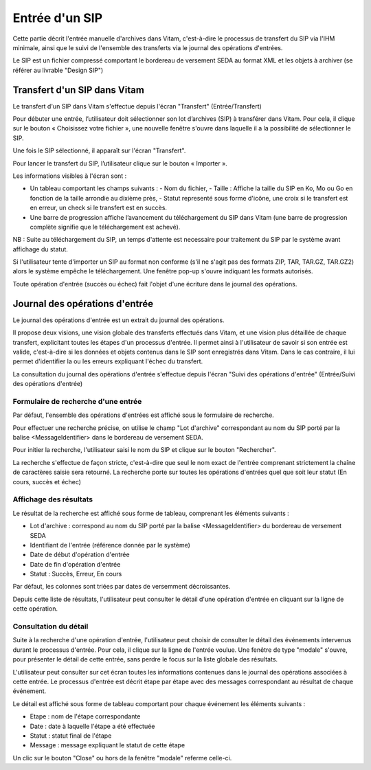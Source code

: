 Entrée d'un SIP
###############

Cette partie décrit l'entrée manuelle d'archives dans Vitam, c'est-à-dire le processus de transfert du SIP via l'IHM minimale, ainsi que le suivi de l'ensemble des transferts via le journal des opérations d'entrées.

Le SIP est un fichier compressé comportant le bordereau de versement SEDA au format XML et les objets à archiver (se référer au livrable "Design SIP")

Transfert d'un SIP dans Vitam
=============================

Le transfert d'un SIP dans Vitam s'effectue depuis l'écran "Transfert" (Entrée/Transfert)

.. image:: images/menu_entree.jpg

Pour débuter une entrée, l’utilisateur doit sélectionner son lot d’archives (SIP) à transférer dans Vitam. Pour cela, il clique sur le bouton « Choisissez votre fichier », une nouvelle fenêtre s'ouvre dans laquelle il a la possibilité de sélectionner le SIP.

Une fois le SIP sélectionné, il apparaît sur l'écran "Transfert".

.. image:: images/upload_sip.jpg

Pour lancer le transfert du SIP, l’utilisateur clique sur le bouton « Importer ».

Les informations visibles à l'écran sont :

- Un tableau comportant les champs suivants :
  - Nom du fichier,
  - Taille : Affiche la taille du SIP en Ko, Mo ou Go en fonction de la taille arrondie au dixième près,
  - Statut representé sous forme d'icône, une croix si le transfert est en erreur, un check si le transfert est en succès.

- Une barre de progression affiche l’avancement du téléchargement du SIP dans Vitam (une barre de progression complète signifie que le téléchargement est achevé).

NB : Suite au téléchargement du SIP, un temps d'attente est necessaire pour traitement du SIP par le système avant affichage du statut.

Si l'utilisateur tente d'importer un SIP au format non conforme (s'il ne s'agit pas des formats ZIP, TAR, TAR.GZ, TAR.GZ2) alors le système empêche le téléchargement.
Une fenêtre pop-up s'ouvre indiquant les formats autorisés.

.. image:: images/upload_sip_KO.jpg

Toute opération d'entrée (succès ou échec) fait l'objet d'une écriture dans le journal des opérations.

Journal des opérations d'entrée
===============================


Le journal des opérations d'entrée est un extrait du journal des opérations.

Il propose deux visions, une vision globale des transferts effectués dans Vitam, et une vision plus détaillée de chaque transfert, explicitant toutes les étapes d'un processus d'entrée.
Il permet ainsi à l'utilisateur de savoir si son entrée est valide, c'est-à-dire si les données et objets contenus dans le SIP sont enregistrés dans Vitam. Dans le cas contraire, il lui permet d'identifier la ou les erreurs expliquant l'échec du transfert.

La consultation du journal des opérations d'entrée s'effectue depuis l'écran "Suivi des opérations d'entrée" (Entrée/Suivi des opérations d'entrée)

.. image:: images/menu_op_entree.jpg

Formulaire de recherche d'une entrée
------------------------------------

Par défaut, l'ensemble des opérations d'entrées est affiché sous le formulaire de recherche.

Pour effectuer une recherche précise, on utilise le champ "Lot d'archive" correspondant au nom du SIP porté par la balise <MessageIdentifier> dans le bordereau de versement SEDA.

Pour initier la recherche, l'utilisateur saisi le nom du SIP et clique sur le bouton "Rechercher".

La recherche s'effectue de façon stricte, c'est-à-dire que seul le nom exact de l'entrée comprenant strictement la chaîne de caractères saisie sera retourné. La recherche porte sur toutes les opérations d'entrées quel que soit leur statut (En cours, succès et échec)

.. image:: images/op_entree.jpg

Affichage des résultats
-----------------------

Le résultat de la recherche est affiché sous forme de tableau, comprenant les éléments suivants :

- Lot d'archive : correspond au nom du SIP porté par la balise <MessageIdentifier> du bordereau de versement SEDA
- Identifiant de l'entrée (référence donnée par le système)
- Date de début d'opération d'entrée
- Date de fin d'opération d'entrée
- Statut : Succès, Erreur, En cours

Par défaut, les colonnes sont triées par dates de versemment décroissantes.

.. image:: images/op_entree_liste.jpg

Depuis cette liste de résultats, l'utilisateur peut consulter le détail d'une opération d'entrée en cliquant sur la ligne de cette opération.


Consultation du détail
----------------------

Suite à la recherche d'une opération d'entrée, l'utilisateur peut choisir de consulter le détail des événements intervenus durant le processus d'entrée.
Pour cela, il clique sur la ligne de l'entrée voulue.
Une fenêtre de type "modale" s'ouvre, pour présenter le détail de cette entrée, sans perdre le focus sur la liste globale des résultats.

L'utilisateur peut consulter sur cet écran toutes les informations contenues dans le journal des opérations associées à cette entrée.
Le processus d'entrée est décrit étape par étape avec des messages correspondant au résultat de chaque événement.

Le détail est affiché sous forme de tableau comportant pour chaque événement les éléments suivants :

- Etape : nom de l'étape correspondante
- Date : date à laquelle l'étape a été effectuée
- Statut : statut final de l'étape
- Message : message expliquant le statut de cette étape

.. image:: images/op_entree_detail.jpg

Un clic sur le bouton "Close" ou hors de la fenêtre "modale" referme celle-ci.
